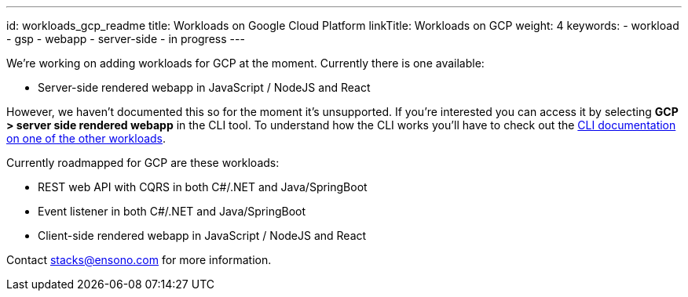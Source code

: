 ---
id: workloads_gcp_readme
title: Workloads on Google Cloud Platform
linkTitle: Workloads on GCP
weight: 4
keywords:
  - workload
  - gsp
  - webapp
  - server-side
  - in progress
---


We're working on adding workloads for GCP at the moment. Currently there is one available:

- Server-side rendered webapp in JavaScript / NodeJS and React

However, we haven't documented this so for the moment it's unsupported. If you're interested you can access it by selecting *GCP > server side rendered webapp* in the CLI tool. To understand how the CLI works you'll have to check out the link:/asciidoc/getting_started/setup.adoc[CLI documentation on one of the other workloads].

Currently roadmapped for GCP are these workloads:

- REST web API with CQRS in both C#/.NET and Java/SpringBoot
- Event listener in both C#/.NET and Java/SpringBoot
- Client-side rendered webapp in JavaScript / NodeJS and React

Contact stacks@ensono.com for more information.

